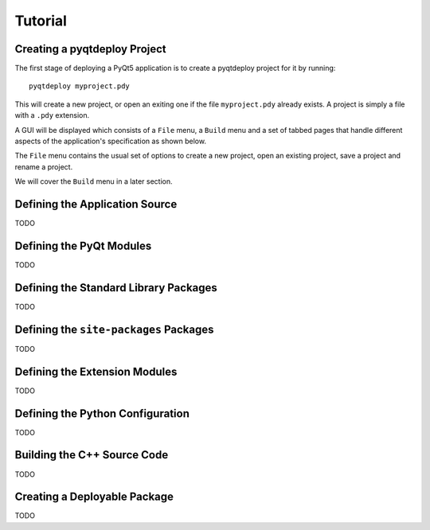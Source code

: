 Tutorial
========

Creating a pyqtdeploy Project
-----------------------------

The first stage of deploying a PyQt5 application is to create a pyqtdeploy
project for it by running::

    pyqtdeploy myproject.pdy

This will create a new project, or open an exiting one if the file
``myproject.pdy`` already exists.  A project is simply a file with a ``.pdy``
extension.

A GUI will be displayed which consists of a ``File`` menu, a ``Build`` menu and
a set of tabbed pages that handle different aspects of the application's
specification as shown below.

.. image:: /images/unnamed.png
    :align: center

The ``File`` menu contains the usual set of options to create a new project,
open an existing project, save a project and rename a project.

We will cover the ``Build`` menu in a later section.


Defining the Application Source
-------------------------------

TODO


Defining the PyQt Modules
-------------------------

TODO


Defining the Standard Library Packages
--------------------------------------

TODO


Defining the ``site-packages`` Packages
---------------------------------------

TODO


Defining the Extension Modules
------------------------------

TODO


Defining the Python Configuration
---------------------------------

TODO


Building the C++ Source Code
----------------------------

TODO


Creating a Deployable Package
-----------------------------

TODO
